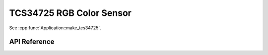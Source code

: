 TCS34725 RGB Color Sensor
=========================

.. cpp:namespace:: nullptr

See :cpp:func:`Application::make_tcs34725`.

API Reference
-------------

.. cpp:namespace:: nullptr

.. doxygenclass:: sensor::TCS34725Component
    :members:
    :protected-members:
    :undoc-members:

.. doxygenenum:: TCS34725IntegrationTime
.. doxygenenum:: TCS34725Gain
.. doxygentypedef:: TCS35725IlluminanceSensor
.. doxygentypedef:: TCS35725ColorTemperatureSensor
.. doxygentypedef:: TCS35725ColorChannelSensor
.. doxygendefine:: USE_TCS34725
